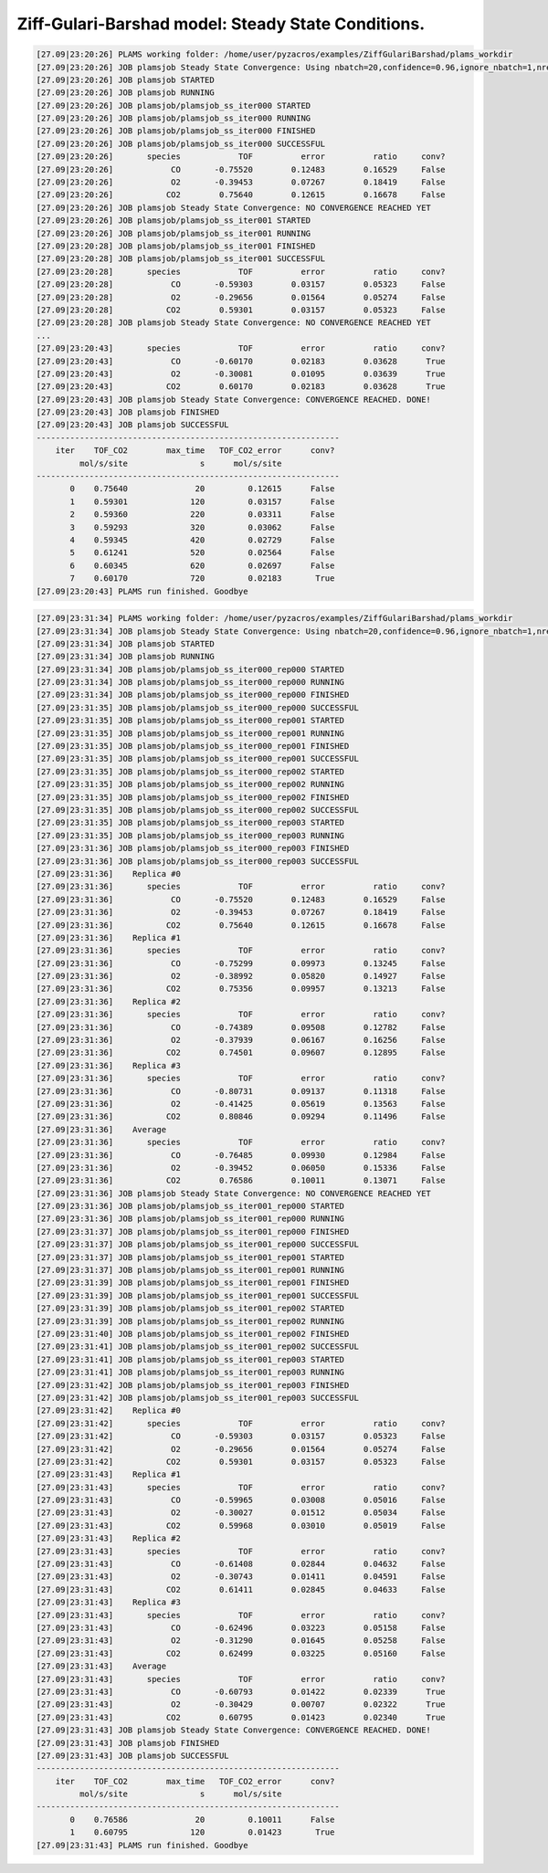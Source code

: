 .. |br| raw:: html

      <br>

Ziff-Gulari-Barshad model: Steady State Conditions.
---------------------------------------------------

.. code-block:: none

  [27.09|23:20:26] PLAMS working folder: /home/user/pyzacros/examples/ZiffGulariBarshad/plams_workdir
  [27.09|23:20:26] JOB plamsjob Steady State Convergence: Using nbatch=20,confidence=0.96,ignore_nbatch=1,nreplicas=1
  [27.09|23:20:26] JOB plamsjob STARTED
  [27.09|23:20:26] JOB plamsjob RUNNING
  [27.09|23:20:26] JOB plamsjob/plamsjob_ss_iter000 STARTED
  [27.09|23:20:26] JOB plamsjob/plamsjob_ss_iter000 RUNNING
  [27.09|23:20:26] JOB plamsjob/plamsjob_ss_iter000 FINISHED
  [27.09|23:20:26] JOB plamsjob/plamsjob_ss_iter000 SUCCESSFUL
  [27.09|23:20:26]       species            TOF          error          ratio     conv?
  [27.09|23:20:26]            CO       -0.75520        0.12483        0.16529     False
  [27.09|23:20:26]            O2       -0.39453        0.07267        0.18419     False
  [27.09|23:20:26]           CO2        0.75640        0.12615        0.16678     False
  [27.09|23:20:26] JOB plamsjob Steady State Convergence: NO CONVERGENCE REACHED YET
  [27.09|23:20:26] JOB plamsjob/plamsjob_ss_iter001 STARTED
  [27.09|23:20:26] JOB plamsjob/plamsjob_ss_iter001 RUNNING
  [27.09|23:20:28] JOB plamsjob/plamsjob_ss_iter001 FINISHED
  [27.09|23:20:28] JOB plamsjob/plamsjob_ss_iter001 SUCCESSFUL
  [27.09|23:20:28]       species            TOF          error          ratio     conv?
  [27.09|23:20:28]            CO       -0.59303        0.03157        0.05323     False
  [27.09|23:20:28]            O2       -0.29656        0.01564        0.05274     False
  [27.09|23:20:28]           CO2        0.59301        0.03157        0.05323     False
  [27.09|23:20:28] JOB plamsjob Steady State Convergence: NO CONVERGENCE REACHED YET
  ...
  [27.09|23:20:43]       species            TOF          error          ratio     conv?
  [27.09|23:20:43]            CO       -0.60170        0.02183        0.03628      True
  [27.09|23:20:43]            O2       -0.30081        0.01095        0.03639      True
  [27.09|23:20:43]           CO2        0.60170        0.02183        0.03628      True
  [27.09|23:20:43] JOB plamsjob Steady State Convergence: CONVERGENCE REACHED. DONE!
  [27.09|23:20:43] JOB plamsjob FINISHED
  [27.09|23:20:43] JOB plamsjob SUCCESSFUL
  ---------------------------------------------------------------
      iter    TOF_CO2        max_time   TOF_CO2_error      conv?
           mol/s/site               s      mol/s/site
  ---------------------------------------------------------------
         0    0.75640              20         0.12615      False
         1    0.59301             120         0.03157      False
         2    0.59360             220         0.03311      False
         3    0.59293             320         0.03062      False
         4    0.59345             420         0.02729      False
         5    0.61241             520         0.02564      False
         6    0.60345             620         0.02697      False
         7    0.60170             720         0.02183       True
  [27.09|23:20:43] PLAMS run finished. Goodbye

.. image:: ../../images/example_ZGB-SS-nrep1.png
   :scale: 80 %
   :align: center

.. code-block:: none

  [27.09|23:31:34] PLAMS working folder: /home/user/pyzacros/examples/ZiffGulariBarshad/plams_workdir
  [27.09|23:31:34] JOB plamsjob Steady State Convergence: Using nbatch=20,confidence=0.96,ignore_nbatch=1,nreplicas=4
  [27.09|23:31:34] JOB plamsjob STARTED
  [27.09|23:31:34] JOB plamsjob RUNNING
  [27.09|23:31:34] JOB plamsjob/plamsjob_ss_iter000_rep000 STARTED
  [27.09|23:31:34] JOB plamsjob/plamsjob_ss_iter000_rep000 RUNNING
  [27.09|23:31:34] JOB plamsjob/plamsjob_ss_iter000_rep000 FINISHED
  [27.09|23:31:35] JOB plamsjob/plamsjob_ss_iter000_rep000 SUCCESSFUL
  [27.09|23:31:35] JOB plamsjob/plamsjob_ss_iter000_rep001 STARTED
  [27.09|23:31:35] JOB plamsjob/plamsjob_ss_iter000_rep001 RUNNING
  [27.09|23:31:35] JOB plamsjob/plamsjob_ss_iter000_rep001 FINISHED
  [27.09|23:31:35] JOB plamsjob/plamsjob_ss_iter000_rep001 SUCCESSFUL
  [27.09|23:31:35] JOB plamsjob/plamsjob_ss_iter000_rep002 STARTED
  [27.09|23:31:35] JOB plamsjob/plamsjob_ss_iter000_rep002 RUNNING
  [27.09|23:31:35] JOB plamsjob/plamsjob_ss_iter000_rep002 FINISHED
  [27.09|23:31:35] JOB plamsjob/plamsjob_ss_iter000_rep002 SUCCESSFUL
  [27.09|23:31:35] JOB plamsjob/plamsjob_ss_iter000_rep003 STARTED
  [27.09|23:31:35] JOB plamsjob/plamsjob_ss_iter000_rep003 RUNNING
  [27.09|23:31:36] JOB plamsjob/plamsjob_ss_iter000_rep003 FINISHED
  [27.09|23:31:36] JOB plamsjob/plamsjob_ss_iter000_rep003 SUCCESSFUL
  [27.09|23:31:36]    Replica #0
  [27.09|23:31:36]       species            TOF          error          ratio     conv?
  [27.09|23:31:36]            CO       -0.75520        0.12483        0.16529     False
  [27.09|23:31:36]            O2       -0.39453        0.07267        0.18419     False
  [27.09|23:31:36]           CO2        0.75640        0.12615        0.16678     False
  [27.09|23:31:36]    Replica #1
  [27.09|23:31:36]       species            TOF          error          ratio     conv?
  [27.09|23:31:36]            CO       -0.75299        0.09973        0.13245     False
  [27.09|23:31:36]            O2       -0.38992        0.05820        0.14927     False
  [27.09|23:31:36]           CO2        0.75356        0.09957        0.13213     False
  [27.09|23:31:36]    Replica #2
  [27.09|23:31:36]       species            TOF          error          ratio     conv?
  [27.09|23:31:36]            CO       -0.74389        0.09508        0.12782     False
  [27.09|23:31:36]            O2       -0.37939        0.06167        0.16256     False
  [27.09|23:31:36]           CO2        0.74501        0.09607        0.12895     False
  [27.09|23:31:36]    Replica #3
  [27.09|23:31:36]       species            TOF          error          ratio     conv?
  [27.09|23:31:36]            CO       -0.80731        0.09137        0.11318     False
  [27.09|23:31:36]            O2       -0.41425        0.05619        0.13563     False
  [27.09|23:31:36]           CO2        0.80846        0.09294        0.11496     False
  [27.09|23:31:36]    Average
  [27.09|23:31:36]       species            TOF          error          ratio     conv?
  [27.09|23:31:36]            CO       -0.76485        0.09930        0.12984     False
  [27.09|23:31:36]            O2       -0.39452        0.06050        0.15336     False
  [27.09|23:31:36]           CO2        0.76586        0.10011        0.13071     False
  [27.09|23:31:36] JOB plamsjob Steady State Convergence: NO CONVERGENCE REACHED YET
  [27.09|23:31:36] JOB plamsjob/plamsjob_ss_iter001_rep000 STARTED
  [27.09|23:31:36] JOB plamsjob/plamsjob_ss_iter001_rep000 RUNNING
  [27.09|23:31:37] JOB plamsjob/plamsjob_ss_iter001_rep000 FINISHED
  [27.09|23:31:37] JOB plamsjob/plamsjob_ss_iter001_rep000 SUCCESSFUL
  [27.09|23:31:37] JOB plamsjob/plamsjob_ss_iter001_rep001 STARTED
  [27.09|23:31:37] JOB plamsjob/plamsjob_ss_iter001_rep001 RUNNING
  [27.09|23:31:39] JOB plamsjob/plamsjob_ss_iter001_rep001 FINISHED
  [27.09|23:31:39] JOB plamsjob/plamsjob_ss_iter001_rep001 SUCCESSFUL
  [27.09|23:31:39] JOB plamsjob/plamsjob_ss_iter001_rep002 STARTED
  [27.09|23:31:39] JOB plamsjob/plamsjob_ss_iter001_rep002 RUNNING
  [27.09|23:31:40] JOB plamsjob/plamsjob_ss_iter001_rep002 FINISHED
  [27.09|23:31:41] JOB plamsjob/plamsjob_ss_iter001_rep002 SUCCESSFUL
  [27.09|23:31:41] JOB plamsjob/plamsjob_ss_iter001_rep003 STARTED
  [27.09|23:31:41] JOB plamsjob/plamsjob_ss_iter001_rep003 RUNNING
  [27.09|23:31:42] JOB plamsjob/plamsjob_ss_iter001_rep003 FINISHED
  [27.09|23:31:42] JOB plamsjob/plamsjob_ss_iter001_rep003 SUCCESSFUL
  [27.09|23:31:42]    Replica #0
  [27.09|23:31:42]       species            TOF          error          ratio     conv?
  [27.09|23:31:42]            CO       -0.59303        0.03157        0.05323     False
  [27.09|23:31:42]            O2       -0.29656        0.01564        0.05274     False
  [27.09|23:31:42]           CO2        0.59301        0.03157        0.05323     False
  [27.09|23:31:43]    Replica #1
  [27.09|23:31:43]       species            TOF          error          ratio     conv?
  [27.09|23:31:43]            CO       -0.59965        0.03008        0.05016     False
  [27.09|23:31:43]            O2       -0.30027        0.01512        0.05034     False
  [27.09|23:31:43]           CO2        0.59968        0.03010        0.05019     False
  [27.09|23:31:43]    Replica #2
  [27.09|23:31:43]       species            TOF          error          ratio     conv?
  [27.09|23:31:43]            CO       -0.61408        0.02844        0.04632     False
  [27.09|23:31:43]            O2       -0.30743        0.01411        0.04591     False
  [27.09|23:31:43]           CO2        0.61411        0.02845        0.04633     False
  [27.09|23:31:43]    Replica #3
  [27.09|23:31:43]       species            TOF          error          ratio     conv?
  [27.09|23:31:43]            CO       -0.62496        0.03223        0.05158     False
  [27.09|23:31:43]            O2       -0.31290        0.01645        0.05258     False
  [27.09|23:31:43]           CO2        0.62499        0.03225        0.05160     False
  [27.09|23:31:43]    Average
  [27.09|23:31:43]       species            TOF          error          ratio     conv?
  [27.09|23:31:43]            CO       -0.60793        0.01422        0.02339      True
  [27.09|23:31:43]            O2       -0.30429        0.00707        0.02322      True
  [27.09|23:31:43]           CO2        0.60795        0.01423        0.02340      True
  [27.09|23:31:43] JOB plamsjob Steady State Convergence: CONVERGENCE REACHED. DONE!
  [27.09|23:31:43] JOB plamsjob FINISHED
  [27.09|23:31:43] JOB plamsjob SUCCESSFUL
  ---------------------------------------------------------------
      iter    TOF_CO2        max_time   TOF_CO2_error      conv?
           mol/s/site               s      mol/s/site
  ---------------------------------------------------------------
         0    0.76586              20         0.10011      False
         1    0.60795             120         0.01423       True
  [27.09|23:31:43] PLAMS run finished. Goodbye

.. image:: ../../images/example_ZGB-SS-nrep4.png
   :scale: 80 %
   :align: center

